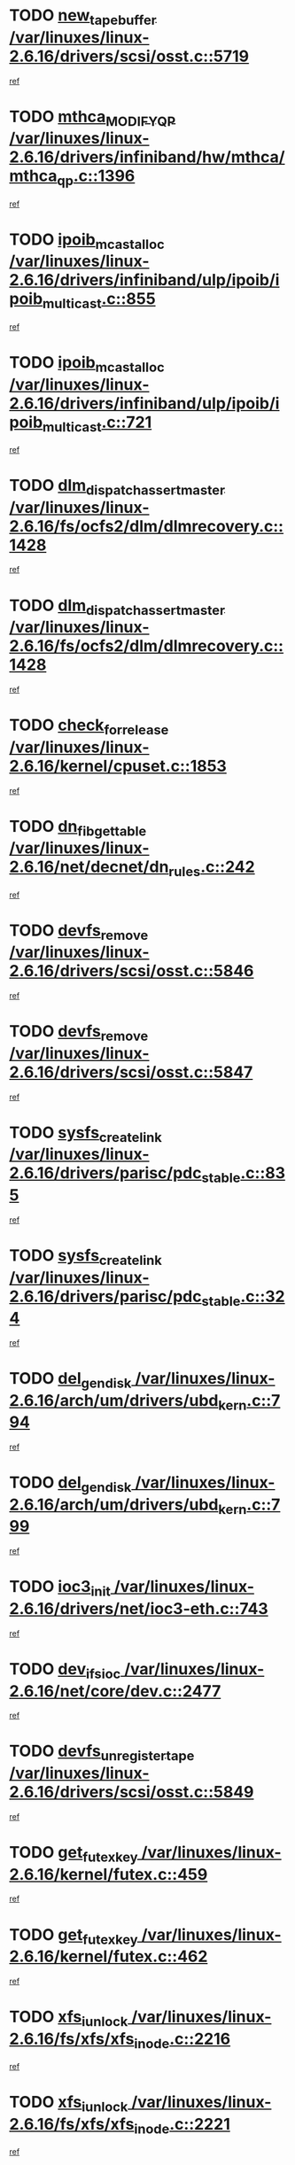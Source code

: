 * TODO [[view:/var/linuxes/linux-2.6.16/drivers/scsi/osst.c::face=ovl-face1::linb=5719::colb=10::cole=25][new_tape_buffer /var/linuxes/linux-2.6.16/drivers/scsi/osst.c::5719]]
[[view:/var/linuxes/linux-2.6.16/drivers/scsi/osst.c::face=ovl-face2::linb=5682::colb=1::cole=11][ref]]
* TODO [[view:/var/linuxes/linux-2.6.16/drivers/infiniband/hw/mthca/mthca_qp.c::face=ovl-face1::linb=1396::colb=2::cole=17][mthca_MODIFY_QP /var/linuxes/linux-2.6.16/drivers/infiniband/hw/mthca/mthca_qp.c::1396]]
[[view:/var/linuxes/linux-2.6.16/drivers/infiniband/hw/mthca/mthca_qp.c::face=ovl-face2::linb=1381::colb=2::cole=11][ref]]
* TODO [[view:/var/linuxes/linux-2.6.16/drivers/infiniband/ulp/ipoib/ipoib_multicast.c::face=ovl-face1::linb=855::colb=12::cole=29][ipoib_mcast_alloc /var/linuxes/linux-2.6.16/drivers/infiniband/ulp/ipoib/ipoib_multicast.c::855]]
[[view:/var/linuxes/linux-2.6.16/drivers/infiniband/ulp/ipoib/ipoib_multicast.c::face=ovl-face2::linb=825::colb=1::cole=10][ref]]
* TODO [[view:/var/linuxes/linux-2.6.16/drivers/infiniband/ulp/ipoib/ipoib_multicast.c::face=ovl-face1::linb=721::colb=10::cole=27][ipoib_mcast_alloc /var/linuxes/linux-2.6.16/drivers/infiniband/ulp/ipoib/ipoib_multicast.c::721]]
[[view:/var/linuxes/linux-2.6.16/drivers/infiniband/ulp/ipoib/ipoib_multicast.c::face=ovl-face2::linb=705::colb=1::cole=10][ref]]
* TODO [[view:/var/linuxes/linux-2.6.16/fs/ocfs2/dlm/dlmrecovery.c::face=ovl-face1::linb=1428::colb=13::cole=39][dlm_dispatch_assert_master /var/linuxes/linux-2.6.16/fs/ocfs2/dlm/dlmrecovery.c::1428]]
[[view:/var/linuxes/linux-2.6.16/fs/ocfs2/dlm/dlmrecovery.c::face=ovl-face2::linb=1422::colb=1::cole=10][ref]]
* TODO [[view:/var/linuxes/linux-2.6.16/fs/ocfs2/dlm/dlmrecovery.c::face=ovl-face1::linb=1428::colb=13::cole=39][dlm_dispatch_assert_master /var/linuxes/linux-2.6.16/fs/ocfs2/dlm/dlmrecovery.c::1428]]
[[view:/var/linuxes/linux-2.6.16/fs/ocfs2/dlm/dlmrecovery.c::face=ovl-face2::linb=1425::colb=2::cole=11][ref]]
* TODO [[view:/var/linuxes/linux-2.6.16/kernel/cpuset.c::face=ovl-face1::linb=1853::colb=2::cole=19][check_for_release /var/linuxes/linux-2.6.16/kernel/cpuset.c::1853]]
[[view:/var/linuxes/linux-2.6.16/kernel/cpuset.c::face=ovl-face2::linb=1844::colb=1::cole=10][ref]]
* TODO [[view:/var/linuxes/linux-2.6.16/net/decnet/dn_rules.c::face=ovl-face1::linb=242::colb=12::cole=28][dn_fib_get_table /var/linuxes/linux-2.6.16/net/decnet/dn_rules.c::242]]
[[view:/var/linuxes/linux-2.6.16/net/decnet/dn_rules.c::face=ovl-face2::linb=215::colb=1::cole=10][ref]]
* TODO [[view:/var/linuxes/linux-2.6.16/drivers/scsi/osst.c::face=ovl-face1::linb=5846::colb=4::cole=16][devfs_remove /var/linuxes/linux-2.6.16/drivers/scsi/osst.c::5846]]
[[view:/var/linuxes/linux-2.6.16/drivers/scsi/osst.c::face=ovl-face2::linb=5839::colb=1::cole=11][ref]]
* TODO [[view:/var/linuxes/linux-2.6.16/drivers/scsi/osst.c::face=ovl-face1::linb=5847::colb=4::cole=16][devfs_remove /var/linuxes/linux-2.6.16/drivers/scsi/osst.c::5847]]
[[view:/var/linuxes/linux-2.6.16/drivers/scsi/osst.c::face=ovl-face2::linb=5839::colb=1::cole=11][ref]]
* TODO [[view:/var/linuxes/linux-2.6.16/drivers/parisc/pdc_stable.c::face=ovl-face1::linb=835::colb=3::cole=20][sysfs_create_link /var/linuxes/linux-2.6.16/drivers/parisc/pdc_stable.c::835]]
[[view:/var/linuxes/linux-2.6.16/drivers/parisc/pdc_stable.c::face=ovl-face2::linb=830::colb=2::cole=12][ref]]
* TODO [[view:/var/linuxes/linux-2.6.16/drivers/parisc/pdc_stable.c::face=ovl-face1::linb=324::colb=1::cole=18][sysfs_create_link /var/linuxes/linux-2.6.16/drivers/parisc/pdc_stable.c::324]]
[[view:/var/linuxes/linux-2.6.16/drivers/parisc/pdc_stable.c::face=ovl-face2::linb=315::colb=1::cole=11][ref]]
* TODO [[view:/var/linuxes/linux-2.6.16/arch/um/drivers/ubd_kern.c::face=ovl-face1::linb=794::colb=1::cole=12][del_gendisk /var/linuxes/linux-2.6.16/arch/um/drivers/ubd_kern.c::794]]
[[view:/var/linuxes/linux-2.6.16/arch/um/drivers/ubd_kern.c::face=ovl-face2::linb=779::colb=1::cole=10][ref]]
* TODO [[view:/var/linuxes/linux-2.6.16/arch/um/drivers/ubd_kern.c::face=ovl-face1::linb=799::colb=2::cole=13][del_gendisk /var/linuxes/linux-2.6.16/arch/um/drivers/ubd_kern.c::799]]
[[view:/var/linuxes/linux-2.6.16/arch/um/drivers/ubd_kern.c::face=ovl-face2::linb=779::colb=1::cole=10][ref]]
* TODO [[view:/var/linuxes/linux-2.6.16/drivers/net/ioc3-eth.c::face=ovl-face1::linb=743::colb=1::cole=10][ioc3_init /var/linuxes/linux-2.6.16/drivers/net/ioc3-eth.c::743]]
[[view:/var/linuxes/linux-2.6.16/drivers/net/ioc3-eth.c::face=ovl-face2::linb=727::colb=1::cole=10][ref]]
* TODO [[view:/var/linuxes/linux-2.6.16/net/core/dev.c::face=ovl-face1::linb=2477::colb=9::cole=19][dev_ifsioc /var/linuxes/linux-2.6.16/net/core/dev.c::2477]]
[[view:/var/linuxes/linux-2.6.16/net/core/dev.c::face=ovl-face2::linb=2476::colb=3::cole=12][ref]]
* TODO [[view:/var/linuxes/linux-2.6.16/drivers/scsi/osst.c::face=ovl-face1::linb=5849::colb=3::cole=24][devfs_unregister_tape /var/linuxes/linux-2.6.16/drivers/scsi/osst.c::5849]]
[[view:/var/linuxes/linux-2.6.16/drivers/scsi/osst.c::face=ovl-face2::linb=5839::colb=1::cole=11][ref]]
* TODO [[view:/var/linuxes/linux-2.6.16/kernel/futex.c::face=ovl-face1::linb=459::colb=7::cole=20][get_futex_key /var/linuxes/linux-2.6.16/kernel/futex.c::459]]
[[view:/var/linuxes/linux-2.6.16/kernel/futex.c::face=ovl-face2::linb=471::colb=1::cole=10][ref]]
* TODO [[view:/var/linuxes/linux-2.6.16/kernel/futex.c::face=ovl-face1::linb=462::colb=7::cole=20][get_futex_key /var/linuxes/linux-2.6.16/kernel/futex.c::462]]
[[view:/var/linuxes/linux-2.6.16/kernel/futex.c::face=ovl-face2::linb=471::colb=1::cole=10][ref]]
* TODO [[view:/var/linuxes/linux-2.6.16/fs/xfs/xfs_inode.c::face=ovl-face1::linb=2216::colb=6::cole=17][xfs_iunlock /var/linuxes/linux-2.6.16/fs/xfs/xfs_inode.c::2216]]
[[view:/var/linuxes/linux-2.6.16/fs/xfs/xfs_inode.c::face=ovl-face2::linb=2167::colb=3::cole=12][ref]]
* TODO [[view:/var/linuxes/linux-2.6.16/fs/xfs/xfs_inode.c::face=ovl-face1::linb=2221::colb=5::cole=16][xfs_iunlock /var/linuxes/linux-2.6.16/fs/xfs/xfs_inode.c::2221]]
[[view:/var/linuxes/linux-2.6.16/fs/xfs/xfs_inode.c::face=ovl-face2::linb=2167::colb=3::cole=12][ref]]
* TODO [[view:/var/linuxes/linux-2.6.16/drivers/parisc/pdc_stable.c::face=ovl-face1::linb=855::colb=3::cole=21][kobject_unregister /var/linuxes/linux-2.6.16/drivers/parisc/pdc_stable.c::855]]
[[view:/var/linuxes/linux-2.6.16/drivers/parisc/pdc_stable.c::face=ovl-face2::linb=853::colb=2::cole=11][ref]]
* TODO [[view:/var/linuxes/linux-2.6.16/arch/um/drivers/ubd_kern.c::face=ovl-face1::linb=804::colb=1::cole=27][platform_device_unregister /var/linuxes/linux-2.6.16/arch/um/drivers/ubd_kern.c::804]]
[[view:/var/linuxes/linux-2.6.16/arch/um/drivers/ubd_kern.c::face=ovl-face2::linb=779::colb=1::cole=10][ref]]
* TODO [[view:/var/linuxes/linux-2.6.16/fs/cifs/file.c::face=ovl-face1::linb=303::colb=3::cole=22][CIFSSMBUnixSetPerms /var/linuxes/linux-2.6.16/fs/cifs/file.c::303]]
[[view:/var/linuxes/linux-2.6.16/fs/cifs/file.c::face=ovl-face2::linb=285::colb=1::cole=11][ref]]
* TODO [[view:/var/linuxes/linux-2.6.16/fs/cifs/file.c::face=ovl-face1::linb=303::colb=3::cole=22][CIFSSMBUnixSetPerms /var/linuxes/linux-2.6.16/fs/cifs/file.c::303]]
[[view:/var/linuxes/linux-2.6.16/fs/cifs/file.c::face=ovl-face2::linb=286::colb=1::cole=11][ref]]
* TODO [[view:/var/linuxes/linux-2.6.16/drivers/usb/gadget/goku_udc.c::face=ovl-face1::linb=1619::colb=2::cole=9][command /var/linuxes/linux-2.6.16/drivers/usb/gadget/goku_udc.c::1619]]
[[view:/var/linuxes/linux-2.6.16/drivers/usb/gadget/goku_udc.c::face=ovl-face2::linb=1612::colb=1::cole=10][ref]]
* TODO [[view:/var/linuxes/linux-2.6.16/drivers/usb/gadget/goku_udc.c::face=ovl-face1::linb=1728::colb=2::cole=11][ep0_setup /var/linuxes/linux-2.6.16/drivers/usb/gadget/goku_udc.c::1728]]
[[view:/var/linuxes/linux-2.6.16/drivers/usb/gadget/goku_udc.c::face=ovl-face2::linb=1641::colb=1::cole=10][ref]]
* TODO [[view:/var/linuxes/linux-2.6.16/drivers/usb/gadget/goku_udc.c::face=ovl-face1::linb=1728::colb=2::cole=11][ep0_setup /var/linuxes/linux-2.6.16/drivers/usb/gadget/goku_udc.c::1728]]
[[view:/var/linuxes/linux-2.6.16/drivers/usb/gadget/goku_udc.c::face=ovl-face2::linb=1694::colb=5::cole=14][ref]]
* TODO [[view:/var/linuxes/linux-2.6.16/drivers/usb/gadget/goku_udc.c::face=ovl-face1::linb=1728::colb=2::cole=11][ep0_setup /var/linuxes/linux-2.6.16/drivers/usb/gadget/goku_udc.c::1728]]
[[view:/var/linuxes/linux-2.6.16/drivers/usb/gadget/goku_udc.c::face=ovl-face2::linb=1709::colb=5::cole=14][ref]]
* TODO [[view:/var/linuxes/linux-2.6.16/drivers/usb/gadget/goku_udc.c::face=ovl-face1::linb=1735::colb=3::cole=7][nuke /var/linuxes/linux-2.6.16/drivers/usb/gadget/goku_udc.c::1735]]
[[view:/var/linuxes/linux-2.6.16/drivers/usb/gadget/goku_udc.c::face=ovl-face2::linb=1641::colb=1::cole=10][ref]]
* TODO [[view:/var/linuxes/linux-2.6.16/drivers/usb/gadget/goku_udc.c::face=ovl-face1::linb=1735::colb=3::cole=7][nuke /var/linuxes/linux-2.6.16/drivers/usb/gadget/goku_udc.c::1735]]
[[view:/var/linuxes/linux-2.6.16/drivers/usb/gadget/goku_udc.c::face=ovl-face2::linb=1694::colb=5::cole=14][ref]]
* TODO [[view:/var/linuxes/linux-2.6.16/drivers/usb/gadget/goku_udc.c::face=ovl-face1::linb=1735::colb=3::cole=7][nuke /var/linuxes/linux-2.6.16/drivers/usb/gadget/goku_udc.c::1735]]
[[view:/var/linuxes/linux-2.6.16/drivers/usb/gadget/goku_udc.c::face=ovl-face2::linb=1709::colb=5::cole=14][ref]]
* TODO [[view:/var/linuxes/linux-2.6.16/drivers/usb/gadget/goku_udc.c::face=ovl-face1::linb=1653::colb=3::cole=16][stop_activity /var/linuxes/linux-2.6.16/drivers/usb/gadget/goku_udc.c::1653]]
[[view:/var/linuxes/linux-2.6.16/drivers/usb/gadget/goku_udc.c::face=ovl-face2::linb=1641::colb=1::cole=10][ref]]
* TODO [[view:/var/linuxes/linux-2.6.16/drivers/usb/gadget/goku_udc.c::face=ovl-face1::linb=1653::colb=3::cole=16][stop_activity /var/linuxes/linux-2.6.16/drivers/usb/gadget/goku_udc.c::1653]]
[[view:/var/linuxes/linux-2.6.16/drivers/usb/gadget/goku_udc.c::face=ovl-face2::linb=1694::colb=5::cole=14][ref]]
* TODO [[view:/var/linuxes/linux-2.6.16/drivers/usb/gadget/goku_udc.c::face=ovl-face1::linb=1653::colb=3::cole=16][stop_activity /var/linuxes/linux-2.6.16/drivers/usb/gadget/goku_udc.c::1653]]
[[view:/var/linuxes/linux-2.6.16/drivers/usb/gadget/goku_udc.c::face=ovl-face2::linb=1709::colb=5::cole=14][ref]]
* TODO [[view:/var/linuxes/linux-2.6.16/drivers/usb/gadget/goku_udc.c::face=ovl-face1::linb=1668::colb=5::cole=18][stop_activity /var/linuxes/linux-2.6.16/drivers/usb/gadget/goku_udc.c::1668]]
[[view:/var/linuxes/linux-2.6.16/drivers/usb/gadget/goku_udc.c::face=ovl-face2::linb=1641::colb=1::cole=10][ref]]
* TODO [[view:/var/linuxes/linux-2.6.16/drivers/usb/gadget/goku_udc.c::face=ovl-face1::linb=1668::colb=5::cole=18][stop_activity /var/linuxes/linux-2.6.16/drivers/usb/gadget/goku_udc.c::1668]]
[[view:/var/linuxes/linux-2.6.16/drivers/usb/gadget/goku_udc.c::face=ovl-face2::linb=1694::colb=5::cole=14][ref]]
* TODO [[view:/var/linuxes/linux-2.6.16/drivers/usb/gadget/goku_udc.c::face=ovl-face1::linb=1668::colb=5::cole=18][stop_activity /var/linuxes/linux-2.6.16/drivers/usb/gadget/goku_udc.c::1668]]
[[view:/var/linuxes/linux-2.6.16/drivers/usb/gadget/goku_udc.c::face=ovl-face2::linb=1709::colb=5::cole=14][ref]]
* TODO [[view:/var/linuxes/linux-2.6.16/drivers/usb/gadget/goku_udc.c::face=ovl-face1::linb=1664::colb=4::cole=13][ep0_start /var/linuxes/linux-2.6.16/drivers/usb/gadget/goku_udc.c::1664]]
[[view:/var/linuxes/linux-2.6.16/drivers/usb/gadget/goku_udc.c::face=ovl-face2::linb=1641::colb=1::cole=10][ref]]
* TODO [[view:/var/linuxes/linux-2.6.16/drivers/usb/gadget/goku_udc.c::face=ovl-face1::linb=1664::colb=4::cole=13][ep0_start /var/linuxes/linux-2.6.16/drivers/usb/gadget/goku_udc.c::1664]]
[[view:/var/linuxes/linux-2.6.16/drivers/usb/gadget/goku_udc.c::face=ovl-face2::linb=1694::colb=5::cole=14][ref]]
* TODO [[view:/var/linuxes/linux-2.6.16/drivers/usb/gadget/goku_udc.c::face=ovl-face1::linb=1664::colb=4::cole=13][ep0_start /var/linuxes/linux-2.6.16/drivers/usb/gadget/goku_udc.c::1664]]
[[view:/var/linuxes/linux-2.6.16/drivers/usb/gadget/goku_udc.c::face=ovl-face2::linb=1709::colb=5::cole=14][ref]]
* TODO [[view:/var/linuxes/linux-2.6.16/drivers/usb/gadget/goku_udc.c::face=ovl-face1::linb=1490::colb=2::cole=12][udc_enable /var/linuxes/linux-2.6.16/drivers/usb/gadget/goku_udc.c::1490]]
[[view:/var/linuxes/linux-2.6.16/drivers/usb/gadget/goku_udc.c::face=ovl-face2::linb=1486::colb=2::cole=11][ref]]
